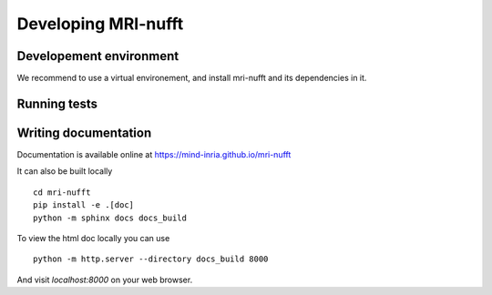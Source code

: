 Developing MRI-nufft
====================

Developement environment
------------------------

We recommend to use a virtual environement, and install mri-nufft and its dependencies in it.


Running tests
-------------

Writing documentation
---------------------

Documentation is available online at https://mind-inria.github.io/mri-nufft

It can also be built locally ::

    cd mri-nufft
    pip install -e .[doc]
    python -m sphinx docs docs_build

To view the html doc locally you can use ::

    python -m http.server --directory docs_build 8000

And visit `localhost:8000` on your web browser.
